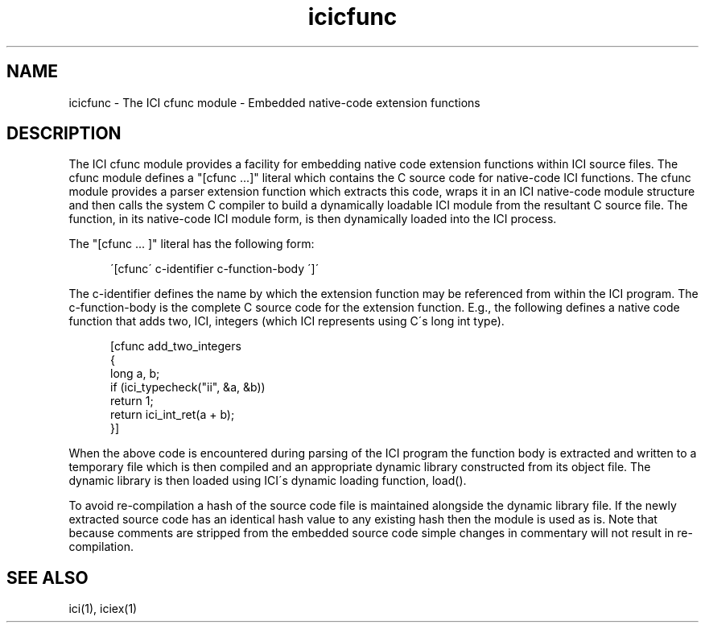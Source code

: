.TH icicfunc 1 "The ICI Programming Language" "" "The ICI Programming Language"
.SH "NAME"
icicfunc - The ICI cfunc module - Embedded native-code extension functions
.SH "DESCRIPTION"
.P
The ICI cfunc module provides a facility for embedding
native code extension functions within ICI source files.
The cfunc module defines a "[cfunc ...]" literal which
contains the C source code for native-code ICI functions.
The cfunc module provides a parser extension function
which extracts this code, wraps it in an ICI native-code
module structure and then calls the system C compiler
to build a dynamically loadable ICI module from the
resultant C source file. The function, in its native-code
ICI module form, is then dynamically loaded into the
ICI process.
.P
The "[cfunc ... ]" literal has the following form:
.P
.RS 5
.nf
\'[cfunc\' c-identifier c-function-body \']\'
.fi
.RE 1
.P
The c-identifier defines the name by which the extension
function may be referenced from within the ICI program.
The c-function-body is the complete C source code for
the extension function. E.g., the following defines
a native code function that adds two, ICI, integers
(which ICI represents using C\'s long int type).
.P
.RS 5
.nf
[cfunc add_two_integers
{
    long a, b;
    if (ici_typecheck("ii", &a, &b))
        return 1;
    return ici_int_ret(a + b);
}]
.fi
.RE 1
.P
When the above code is encountered during parsing of
the ICI program the function body is extracted and
written to a temporary file which is then compiled
and an appropriate dynamic library constructed from
its object file. The dynamic library is then loaded
using ICI\'s dynamic loading function, load().
.P
To avoid re-compilation a hash of the source code file
is maintained alongside the dynamic library file. If
the newly extracted source code has an identical hash
value to any existing hash then the module is used
as is. Note that because comments are stripped from
the embedded source code simple changes in commentary
will not result in re-compilation.
.SH "SEE ALSO"
ici(1), iciex(1)
